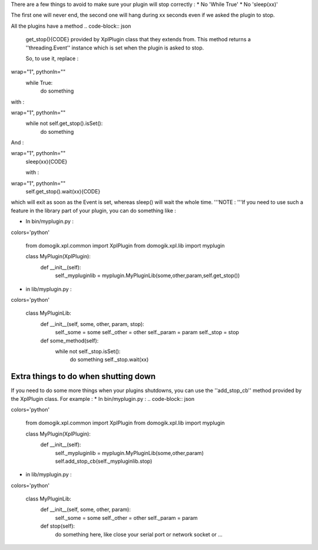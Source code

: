 There are a few things to avoid to make sure your plugin will stop correctly :
* No 'While True'
* No 'sleep(xx)'

The first one will never end, the second one will hang during xx seconds even if we asked the plugin to stop.

All the plugins have a method .. code-block:: json


    get_stop(){CODE} provided by XplPlugin class that they extends from.
    This method returns a ''threading.Event'' instance which is set when the plugin is asked to stop.
    
    So, to use it, replace :
.. code-block:: json

wrap="1", pythonln=""
    while True:
        do something


with :

.. code-block:: json

wrap="1", pythonln=""
    while not self.get_stop().isSet():
        do something


And :

.. code-block:: json

wrap="1", pythonln=""
    sleep(xx){CODE}
    
    with :
.. code-block:: json

wrap="1", pythonln=""
    self.get_stop().wait(xx){CODE}

which will exit as soon as the Event is set, whereas sleep() will wait the whole time.
'''NOTE : '''If you need to use such a feature in the library part of your plugin, you can do something like : 

* In bin/myplugin.py :
.. code-block:: json

colors='python'
    
    from domogik.xpl.common import XplPlugin
    from domogik.xpl.lib import myplugin
    
    
    class MyPlugin(XplPlugin):
        def __init__(self):
            self._mypluginlib = myplugin.MyPluginLib(some,other,param,self.get_stop())
    
    


* in lib/myplugin.py :
.. code-block:: json

colors='python'
    
    class MyPluginLib:
        def __init__(self, some, other, param, stop):
            self._some = some
            self._other = other
            self._param = param
            self._stop = stop
    
        def some_method(self):
            while not self._stop.isSet():
                do something
                self._stop.wait(xx)
    


Extra things to do when shutting down
======================================

If you need to do some more things when your plugins shutdowns, you can use the ''add_stop_cb'' method provided by the XplPlugin class. For example : 
* In bin/myplugin.py :
.. code-block:: json

colors='python'
    
    from domogik.xpl.common import XplPlugin
    from domogik.xpl.lib import myplugin
    
    
    class MyPlugin(XplPlugin):
        def __init__(self):
            self._mypluginlib = myplugin.MyPluginLib(some,other,param)
            self.add_stop_cb(self._mypluginlib.stop)
    
    


* in lib/myplugin.py :
.. code-block:: json

colors='python'
    
    class MyPluginLib:
        def __init__(self, some, other, param):
            self._some = some
            self._other = other
            self._param = param
    
        def stop(self):
            do something here, like close your serial port or network socket or ...
    
